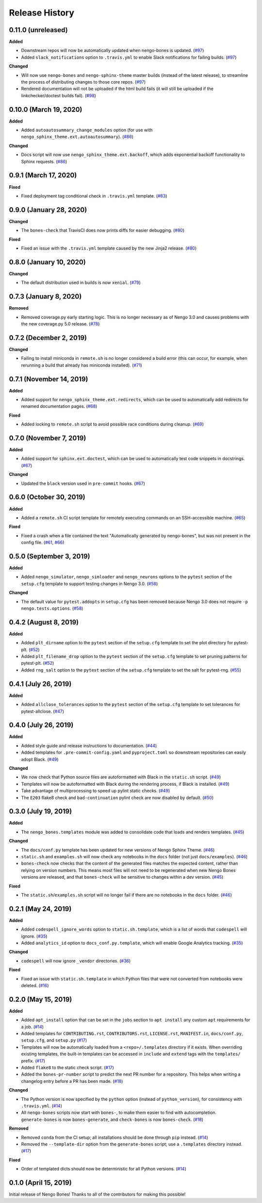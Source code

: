 ***************
Release History
***************

.. Changelog entries should follow this format:

   version (release date)
   ======================

   **section**

   - One-line description of change (link to Github issue/PR)

.. Changes should be organized in one of several sections:

   - Added
   - Changed
   - Deprecated
   - Removed
   - Fixed

0.11.0 (unreleased)
===================

**Added**

- Downstream repos will now be automatically updated when nengo-bones is updated.
  (`#97`_)
- Added ``slack_notifications`` option to ``.travis.yml`` to enable Slack notifications
  for failing builds. (`#97`_)

**Changed**

- Will now use ``nengo-bones`` and ``nengo-sphinx-theme`` master builds (instead of the
  latest release), to streamline the process of distributing changes to those core
  repos. (`#97`_)
- Rendered documentation will not be uploaded if the html build fails (it will still
  be uploaded if the linkchecker/doctest builds fail). (`#98`_)

.. _#97: https://github.com/nengo/nengo-bones/pull/97
.. _#98: https://github.com/nengo/nengo-bones/pull/98

0.10.0 (March 19, 2020)
=======================

**Added**

- Added ``autoautosummary_change_modules`` option (for use with
  ``nengo_sphinx_theme.ext.autoautosummary``). (`#86`_)

**Changed**

- Docs script will now use ``nengo_sphinx_theme.ext.backoff``, which adds
  exponential backoff functionality to Sphinx requests. (`#86`_)

.. _#86: https://github.com/nengo/nengo-bones/pull/86

0.9.1 (March 17, 2020)
======================

**Fixed**

- Fixed deployment tag conditional check in ``.travis.yml`` template. (`#83`_)

.. _#83: https://github.com/nengo/nengo-bones/pull/83


0.9.0 (January 28, 2020)
========================

**Changed**

- The ``bones-check`` that TravisCI does now prints diffs for easier
  debugging. (`#80`_)

**Fixed**

- Fixed an issue with the ``.travis.yml`` template caused by the new
  Jinja2 release. (`#80`_)

.. _#80: https://github.com/nengo/nengo-bones/pull/80

0.8.0 (January 10, 2020)
========================

**Changed**

- The default distribution used in builds is now ``xenial``. (`#79`_)

.. _#79: https://github.com/nengo/nengo-bones/pull/79

0.7.3 (January 8, 2020)
=======================

**Removed**

- Removed coverage.py early starting logic. This is no longer necessary as of Nengo
  3.0 and causes problems with the new coverage.py 5.0 release. (`#78`_)

.. _#78: https://github.com/nengo/nengo-bones/pull/78

0.7.2 (December 2, 2019)
========================

**Changed**

- Failing to install miniconda in ``remote.sh`` is no longer considered a build
  error (this can occur, for example, when rerunning a build that already has
  miniconda installed). (`#71`_)

.. _#71: https://github.com/nengo/nengo-bones/pull/71

0.7.1 (November 14, 2019)
=========================

**Added**

- Added support for ``nengo_sphinx_theme.ext.redirects``, which can be used to
  automatically add redirects for renamed documentation pages. (`#68`_)

**Fixed**

- Added locking to ``remote.sh`` script to avoid possible race conditions
  during cleanup. (`#69`_)

.. _#68: https://github.com/nengo/nengo-bones/pull/68
.. _#69: https://github.com/nengo/nengo-bones/pull/69

0.7.0 (November 7, 2019)
========================

**Added**

- Added support for ``sphinx.ext.doctest``, which can be used to automatically
  test code snippets in docstrings. (`#67`_)

**Changed**

- Updated the ``black`` version used in ``pre-commit`` hooks. (`#67`_)

.. _#67: https://github.com/nengo/nengo-bones/pull/67

0.6.0 (October 30, 2019)
========================

**Added**

- Added a ``remote.sh`` CI script template for remotely executing
  commands on an SSH-accessible machine. (`#65`_)

**Fixed**

- Fixed a crash when a file contained the text "Automatically generated
  by nengo-bones", but was not present in the config file. (`#61`_, `#66`_)

.. _#61: https://github.com/nengo/nengo-bones/issues/61
.. _#66: https://github.com/nengo/nengo-bones/pull/66
.. _#65: https://github.com/nengo/nengo-bones/pull/65

0.5.0 (September 3, 2019)
=========================

**Added**

- Added ``nengo_simulator``, ``nengo_simloader`` and ``nengo_neurons``
  options to the ``pytest`` section of the ``setup.cfg`` template to
  support testing changes in Nengo 3.0. (`#58`_)

**Changed**

- The default value for ``pytest.addopts`` in ``setup.cfg`` has been removed
  because Nengo 3.0 does not require ``-p nengo.tests.options``. (`#58`_)

.. _#58: https://github.com/nengo/nengo-bones/pull/58

0.4.2 (August 8, 2019)
======================

**Added**

- Added ``plt_dirname`` option to the ``pytest`` section of the ``setup.cfg``
  template to set the plot directory for pytest-plt. (`#52`_)
- Added ``plt_filename_drop`` option to the ``pytest`` section of the
  ``setup.cfg`` template to set pruning patterns for pytest-plt. (`#52`_)
- Added ``rng_salt`` option to the ``pytest`` section of the ``setup.cfg``
  template to set the salt for pytest-rng. (`#55`_)

.. _#52: https://github.com/nengo/nengo-bones/pull/52
.. _#55: https://github.com/nengo/nengo-bones/pull/55

0.4.1 (July 26, 2019)
=====================

**Added**

- Added ``allclose_tolerances`` option to the ``pytest`` section of the
  ``setup.cfg`` template to set tolerances for pytest-allclose. (`#47`_)

.. _#47: https://github.com/nengo/nengo-bones/pull/47

0.4.0 (July 26, 2019)
=====================

**Added**

- Added style guide and release instructions to documentation. (`#44`_)
- Added templates for ``.pre-commit-config.yaml`` and ``pyproject.toml``
  so downstream repositories can easily adopt Black. (`#49`_)

**Changed**

- We now check that Python source files are autoformatted with Black
  in the ``static.sh`` script. (`#49`_)
- Templates will now be autoformatted with Black during the rendering
  process, if Black is installed. (`#49`_)
- Take advantage of multiprocessing to speed up pylint static checks. (`#49`_)
- The ``E203`` flake8 check and ``bad-continuation`` pylint check are now
  disabled by default. (`#50`_)

.. _#44: https://github.com/nengo/nengo-bones/pull/44
.. _#49: https://github.com/nengo/nengo-bones/pull/49
.. _#50: https://github.com/nengo/nengo-bones/pull/50

0.3.0 (July 19, 2019)
=====================

**Added**

- The ``nengo_bones.templates`` module was added to consolidate code
  that loads and renders templates. (`#45`_)

**Changed**

- The ``docs/conf.py`` template has been updated for new versions of
  Nengo Sphinx Theme. (`#46`_)
- ``static.sh`` and ``examples.sh`` will now check any notebooks in the
  ``docs`` folder (not just ``docs/examples``). (`#46`_)
- ``bones-check`` now checks that the content of the generated files
  matches the expected content, rather than relying on version numbers.
  This means most files will not need to be regenerated when new Nengo Bones
  versions are released, and that ``bones-check`` will be sensitive to changes
  within a dev version. (`#45`_)

**Fixed**

- The ``static.sh``/``examples.sh`` script will no longer fail if there are no
  notebooks in the ``docs`` folder. (`#46`_)

.. _#45: https://github.com/nengo/nengo-bones/pull/45
.. _#46: https://github.com/nengo/nengo-bones/pull/46

0.2.1 (May 24, 2019)
====================

**Added**

- Added ``codespell_ignore_words`` option to ``static.sh.template``,
  which is a list of words that ``codespell`` will ignore. (`#35`_)
- Added ``analytics_id`` option to ``docs_conf.py.template``,
  which will enable Google Analytics tracking. (`#35`_)

**Changed**

- ``codespell`` will now ignore ``_vendor`` directories. (`#36`_)

**Fixed**

- Fixed an issue with ``static.sh.template`` in which Python files
  that were not converted from notebooks were deleted. (`#16`_)

.. _#16: https://github.com/nengo/nengo-bones/pull/16
.. _#35: https://github.com/nengo/nengo-bones/pull/35
.. _#36: https://github.com/nengo/nengo-bones/pull/36

0.2.0 (May 15, 2019)
====================

**Added**

- Added ``apt_install`` option that can be set in the ``jobs`` section to
  ``apt install`` any custom ``apt`` requirements for a job. (`#14`_)
- Added templates for ``CONTRIBUTING.rst``, ``CONTRIBUTORS.rst``,
  ``LICENSE.rst``, ``MANIFEST.in``, ``docs/conf.py``, ``setup.cfg``, and
  ``setup.py`` (`#17`_)
- Templates will now be automatically loaded from a ``<repo>/.templates``
  directory if it exists. When overriding existing templates, the built-in
  templates can be accessed in ``include`` and ``extend`` tags with the
  ``templates/`` prefix. (`#17`_)
- Added ``flake8`` to the static check script. (`#17`_)
- Added the ``bones-pr-number`` script to predict the next PR number for a
  repository. This helps when writing a changelog entry before a PR has been
  made. (`#18`_)

**Changed**

- The Python version is now specified by the ``python`` option (instead of
  ``python_version``), for consistency with ``.travis.yml``. (`#14`_)
- All ``nengo-bones`` scripts now start with ``bones-``, to make them easier
  to find with autocompletion. ``generate-bones`` is now ``bones-generate``,
  and ``check-bones`` is now ``bones-check``. (`#18`_)

**Removed**

- Removed ``conda`` from the CI setup; all installations should be done
  through ``pip`` instead. (`#14`_)
- Removed the ``--template-dir`` option from the ``generate-bones`` script;
  use a ``.templates`` directory instead. (`#17`_)

**Fixed**

- Order of templated dicts should now be deterministic for
  all Python versions. (`#14`_)

.. _#14: https://github.com/nengo/nengo-bones/pull/14
.. _#17: https://github.com/nengo/nengo-bones/pull/17
.. _#18: https://github.com/nengo/nengo-bones/pull/18

0.1.0 (April 15, 2019)
======================

Initial release of Nengo Bones!
Thanks to all of the contributors for making this possible!

